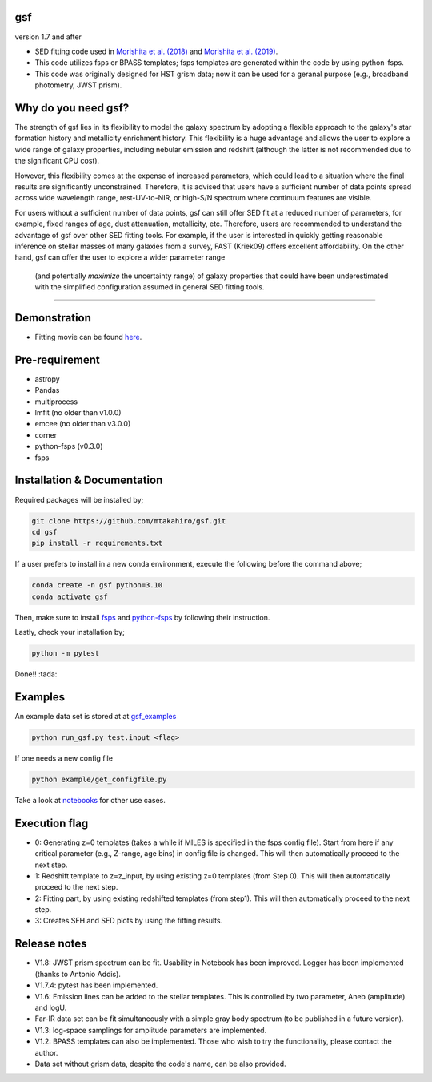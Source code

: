 .. |ss| raw:: html

   <strike>

.. |se| raw:: html

   </strike>

gsf 
~~~~~~~~~~~~~~~~~~~~~~
version 1.7 and after

- SED fitting code used in `Morishita et al. (2018) <http://adsabs.harvard.edu/abs/2018ApJ...856L...4M>`__ and `Morishita et al. (2019) <https://ui.adsabs.harvard.edu/abs/2019ApJ...877..141M/abstract>`__. 
- This code utilizes fsps or BPASS templates; fsps templates are generated within the code by using python-fsps.
- This code was originally designed for HST grism data; now it can be used for a geranal purpose (e.g., broadband photometry, JWST prism).


Why do you need gsf?
~~~~~~~~~~~~~~~~~~~~~

The strength of gsf lies in its flexibility to model the galaxy spectrum by adopting a flexible approach to the galaxy's star formation history 
and metallicity enrichment history. This flexibility is a huge advantage and allows the user to explore a wide range of galaxy properties, 
including nebular emission and redshift (although the latter is not recommended due to the significant CPU cost).

However, this flexibility comes at the expense of increased parameters, which could lead to a situation where the final results are 
significantly unconstrained. Therefore, it is advised that users have a sufficient number of data points spread across wide wavelength range, 
rest-UV-to-NIR, or high-S/N spectrum where continuum features are visible.

For users without a sufficient number of data points, gsf can still offer SED fit at a reduced number of parameters, for example, 
fixed ranges of age, dust attenuation, metallicity, etc. Therefore, users are recommended to understand the advantage of gsf 
over other SED fitting tools. For example, if the user is interested in quickly getting reasonable inference on stellar masses of many galaxies 
from a survey, FAST (Kriek09) offers excellent affordability. On the other hand, gsf can offer the user to explore a wider parameter range
 (and potentially *maximize* the uncertainty range) of galaxy properties that could have been underestimated with the simplified 
 configuration assumed in general SED fitting tools.


========================================================================================


Demonstration
~~~~~~~~~~~~~
.. image:: ./sample.png

- Fitting movie can be found `here <https://youtu.be/pdkA9Judd-M>`__.

Pre-requirement
~~~~~~~~~~~~~~~

- astropy
- Pandas
- multiprocess
- lmfit (no older than v1.0.0)
- emcee (no older than v3.0.0)
- corner
- python-fsps (v0.3.0)
- fsps


Installation & Documentation
~~~~~~~~~~~~~~~~~~~~~~~~~~~~

Required packages will be installed by;

.. code-block:: bash

    git clone https://github.com/mtakahiro/gsf.git
    cd gsf 
    pip install -r requirements.txt 

If a user prefers to install in a new conda environment, execute the following before the command above;

.. code-block:: bash

    conda create -n gsf python=3.10
    conda activate gsf

Then, make sure to install `fsps <https://github.com/cconroy20/fsps>`__ and `python-fsps <https://github.com/dfm/python-fsps>`__ by following their instruction.

Lastly, check your installation by;

.. code-block:: bash

    python -m pytest

Done!! :tada:

Examples
~~~~~~~~
An example data set is stored at at `gsf_examples <https://github.com/mtakahiro/gsf_examples/tree/master/example/>`__

.. code-block:: bash

    python run_gsf.py test.input <flag>


If one needs a new config file

.. code-block:: bash

    python example/get_configfile.py

Take a look at `notebooks <https://github.com/mtakahiro/gsf_examples/tree/master/example/>`__ for other use cases.


Execution flag
~~~~~~~~~~~~~~
- 0: Generating z=0 templates (takes a while if MILES is specified in the fsps config file). Start from here if any critical parameter (e.g., Z-range, age bins) in config file is changed. This will then automatically proceed to the next step.
- 1: Redshift template to z=z_input, by using existing z=0 templates (from Step 0). This will then automatically proceed to the next step.
- 2: Fitting part, by using existing redshifted templates (from step1). This will then automatically proceed to the next step.
- 3: Creates SFH and SED plots by using the fitting results.


Release notes
~~~~~~~~~~~~~
- V1.8: JWST prism spectrum can be fit. Usability in Notebook has been improved. Logger has been implemented (thanks to Antonio Addis).
- V1.7.4: pytest has been implemented.
- V1.6: Emission lines can be added to the stellar templates. This is controlled by two parameter, Aneb (amplitude) and logU.
- Far-IR data set can be fit simultaneously with a simple gray body spectrum (to be published in a future version).
- V1.3: log-space samplings for amplitude parameters are implemented.
- V1.2: BPASS templates can also be implemented. Those who wish to try the functionality, please contact the author.
- Data set without grism data, despite the code's name, can be also provided.
